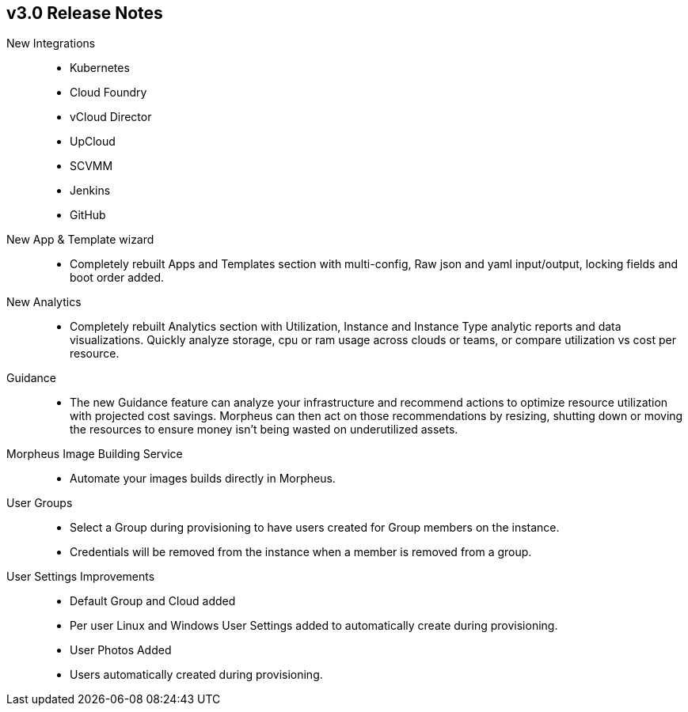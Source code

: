 == v3.0 Release Notes

New Integrations::
* Kubernetes
* Cloud Foundry
* vCloud Director
* UpCloud
* SCVMM
* Jenkins
* GitHub

New App & Template wizard::
* Completely rebuilt Apps and Templates section with multi-config, Raw json and yaml input/output, locking fields and boot order added.
New Analytics::
* Completely rebuilt Analytics section with Utilization, Instance and Instance Type analytic reports and data visualizations. Quickly analyze storage, cpu or ram usage across clouds or teams, or compare utilization vs cost per resource.
Guidance::
* The new Guidance feature can analyze your infrastructure and recommend actions to optimize resource utilization with projected cost savings. Morpheus can then act on those recommendations by resizing, shutting down or moving the resources to ensure money isn't being wasted on underutilized assets.

Morpheus Image Building Service::
* Automate your images builds directly in Morpheus.

User Groups::
* Select a Group during provisioning to have users created for Group members on the instance.
* Credentials will be removed from the instance when a member is removed from a group.

User Settings Improvements::
* Default Group and Cloud added
* Per user Linux and Windows User Settings added to automatically create during provisioning.
* User Photos Added
* Users automatically created during provisioning.
